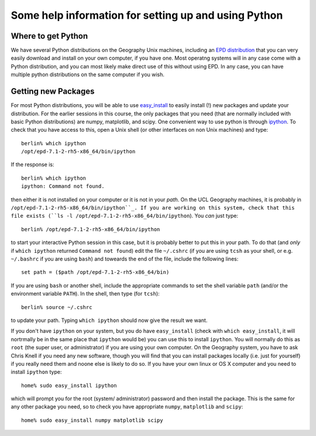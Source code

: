 Some help information for setting up and using Python
=====================================================

Where to get Python
-------------------
We have several Python distributions on the Geography Unix machines, including an `EPD distribution <http://www.enthought.com/products/edudownload.php>`_ that you can very easily download and install on your own computer, if you have one. Most operatng systems will in any case come with a Python distribution, and you can most likely make direct use of this without using EPD. In any case, you can have multiple python distributions on the same computer if you wish.


Getting new Packages
--------------------

For most Python distributions, you will be able to use `easy_install <http://pypi.python.org/pypi/setuptools>`_ to easily install (!) new packages and update your distribution. For the earlier sessions in this course, the only packages that you need (that are normally included with basic Python distributions) are numpy, matplotlib, and scipy. One convenient way to use python is through `ipython <http://ipython.org/>`_. To check that you have access to this, open a Unix shell (or other interfaces on non Unix machines) and type::

    berlin% which ipython
    /opt/epd-7.1-2-rh5-x86_64/bin/ipython

If the response is::

    berlin% which ipython
    ipython: Command not found.

then either it is not installed on your computer or it is not in your *path*. On the UCL Geography machines, it is probably in ``/opt/epd-7.1-2-rh5-x86_64/bin/ipython``_. If you are working on this system, check that this file exists (``ls -l /opt/epd-7.1-2-rh5-x86_64/bin/ipython``). You *can* just type::

    berlin% /opt/epd-7.1-2-rh5-x86_64/bin/ipython

to start your interactive Python session in this case, but it is probably better to put this in your path. To do that (and *only* if ``which ipython`` returned ``Command not found``) edit the file ``~/.cshrc`` (if you are using ``tcsh`` as your shell, or e.g. ``~/.bashrc`` if you are using ``bash``) and toweards the end of the file, include the following lines::

    set path = ($path /opt/epd-7.1-2-rh5-x86_64/bin)

If you are using ``bash`` or another shell, include the appropriate commands to set the shell variable ``path`` (and/or the environment variable ``PATH``). In the shell, then type (for ``tcsh``)::

    berlin% source ~/.cshrc

to update your path. Typing ``which ipython`` should now give the result we want. 

If you don't have ``ipython`` on your system, but you do have ``easy_install`` (check with ``which easy_install``, it will nortrmally be in the same place that ``ipython`` would be) you can use this to install ``ipython``. You will normally do this as ``root`` (the super user, or administrator) if you are using your own computer. On the Geography system, you have to ask Chris Knell if you need any new software, though you will find that you can install packages locally (i.e. just for yourself) if you really need them and noone else is likely to do so. If you have your own linux or OS X computer and you need to install ``ipython`` type::

    home% sudo easy_install ipython

which will prompt you for the root (system/ administrator) password and then install the package. This is the same for any other package you need, so to check you have appropriate ``numpy``, ``matplotlib`` and ``scipy``::

     home% sudo easy_install numpy matplotlib scipy


